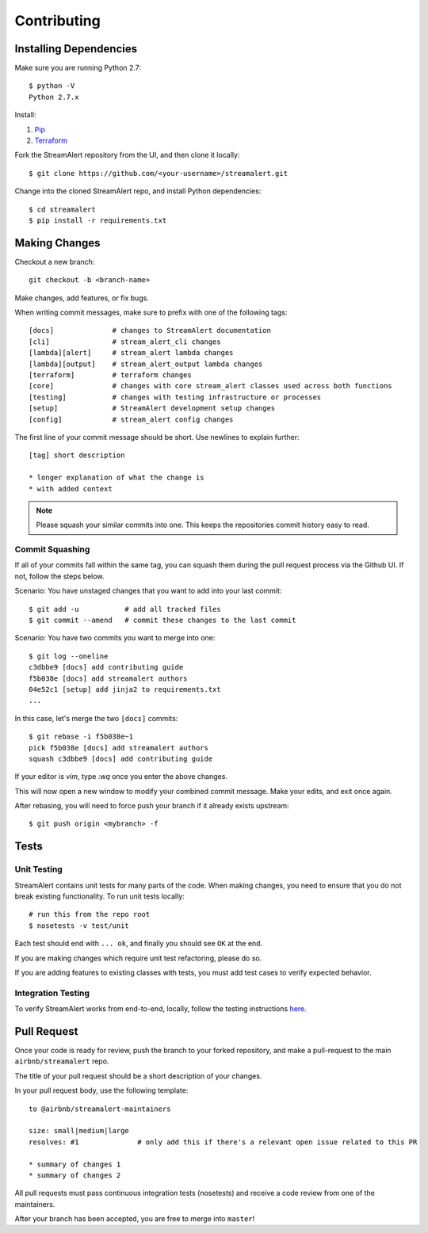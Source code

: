 Contributing
============

Installing Dependencies
-----------------------

Make sure you are running Python 2.7::

  $ python -V
  Python 2.7.x

Install:

1. `Pip <https://pip.pypa.io/en/stable/installing/>`_
2. `Terraform <https://www.terraform.io/intro/getting-started/install.html>`_

Fork the StreamAlert repository from the UI, and then clone it locally::

  $ git clone https://github.com/<your-username>/streamalert.git

Change into the cloned StreamAlert repo, and install Python dependencies::
  
  $ cd streamalert
  $ pip install -r requirements.txt

Making Changes
--------------

Checkout a new branch::
  
  git checkout -b <branch-name>

Make changes, add features, or fix bugs.

When writing commit messages, make sure to prefix with one of the following tags::

  [docs]              # changes to StreamAlert documentation
  [cli]               # stream_alert_cli changes
  [lambda][alert]     # stream_alert lambda changes
  [lambda][output]    # stream_alert_output lambda changes
  [terraform]         # terraform changes
  [core]              # changes with core stream_alert classes used across both functions
  [testing]           # changes with testing infrastructure or processes
  [setup]             # StreamAlert development setup changes
  [config]            # stream_alert config changes

The first line of your commit message should be short.  Use newlines to explain further::

  [tag] short description

  * longer explanation of what the change is
  * with added context

.. note:: Please squash your similar commits into one.  This keeps the repositories commit history easy to read.

Commit Squashing
~~~~~~~~~~~~~~~~

If all of your commits fall within the same tag, you can squash them during the pull request process via the Github UI.  If not, follow the steps below.

Scenario: You have unstaged changes that you want to add into your last commit::

  $ git add -u           # add all tracked files
  $ git commit --amend   # commit these changes to the last commit

Scenario: You have two commits you want to merge into one::

  $ git log --oneline
  c3dbbe9 [docs] add contributing guide
  f5b038e [docs] add streamalert authors
  04e52c1 [setup] add jinja2 to requirements.txt
  ...
  
In this case, let's merge the two ``[docs]`` commits::

  $ git rebase -i f5b038e~1
  pick f5b038e [docs] add streamalert authors
  squash c3dbbe9 [docs] add contributing guide
  
If your editor is `vim`, type `:wq` once you enter the above changes.

This will now open a new window to modify your combined commit message.  Make your edits, and exit once again.

After rebasing, you will need to force push your branch if it already exists upstream::

  $ git push origin <mybranch> -f

Tests
-----

Unit Testing
~~~~~~~~~~~~

StreamAlert contains unit tests for many parts of the code.  When making changes, you need to ensure that you do  not break existing functionality.  To run unit tests locally::

  # run this from the repo root
  $ nosetests -v test/unit

Each test should end with ``... ok``, and finally you should see ``OK`` at the end.

If you are making changes which require unit test refactoring, please do so.

If you are adding features to existing classes with tests, you must add test cases to verify expected behavior.

Integration Testing
~~~~~~~~~~~~~~~~~~~

To verify StreamAlert works from end-to-end, locally, follow the testing instructions `here <https://streamalert.io/rules.html>`_. 

Pull Request
------------

Once your code is ready for review, push the branch to your forked repository, and make a pull-request to the main ``airbnb/streamalert`` repo.

The title of your pull request should be a short description of your changes.

In your pull request body, use the following template::

  to @airbnb/streamalert-maintainers

  size: small|medium|large
  resolves: #1              # only add this if there's a relevant open issue related to this PR

  * summary of changes 1
  * summary of changes 2
  
All pull requests must pass continuous integration tests (nosetests) and receive a code review from one of the maintainers.

After your branch has been accepted, you are free to merge into ``master``!